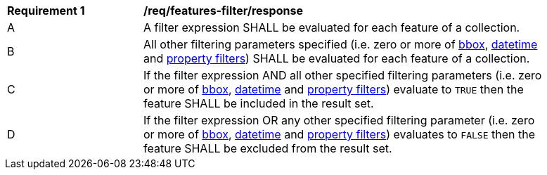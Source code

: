 [[req_features-filter_response]]
[width="90%",cols="2,6a"]
|===
^|*Requirement {counter:req-id}* |*/req/features-filter/response*
^|A |A filter expression SHALL be evaluated for each feature of a collection.  
^|B |All other filtering parameters specified (i.e. zero or more of http://docs.opengeospatial.org/is/17-069r3/17-069r3.html#_parameter_bbox[bbox], http://docs.opengeospatial.org/is/17-069r3/17-069r3.html#_parameter_datetime[datetime] and http://docs.opengeospatial.org/is/17-069r3/17-069r3.html#_parameters_for_filtering_on_feature_properties[property filters]) SHALL be evaluated for each feature of a collection.
^|C |If the filter expression AND all other specified filtering parameters (i.e. zero or more of http://docs.opengeospatial.org/is/17-069r3/17-069r3.html#_parameter_bbox[bbox], http://docs.opengeospatial.org/is/17-069r3/17-069r3.html#_parameter_datetime[datetime] and http://docs.opengeospatial.org/is/17-069r3/17-069r3.html#_parameters_for_filtering_on_feature_properties[property filters]) evaluate to `TRUE` then the feature SHALL be included in the result set.
^|D |If the filter expression OR any other specified filtering parameter (i.e. zero or more of http://docs.opengeospatial.org/is/17-069r3/17-069r3.html#_parameter_bbox[bbox], http://docs.opengeospatial.org/is/17-069r3/17-069r3.html#_parameter_datetime[datetime] and http://docs.opengeospatial.org/is/17-069r3/17-069r3.html#_parameters_for_filtering_on_feature_properties[property filters]) evaluates to `FALSE` then the feature SHALL be excluded from the result set.
|===
